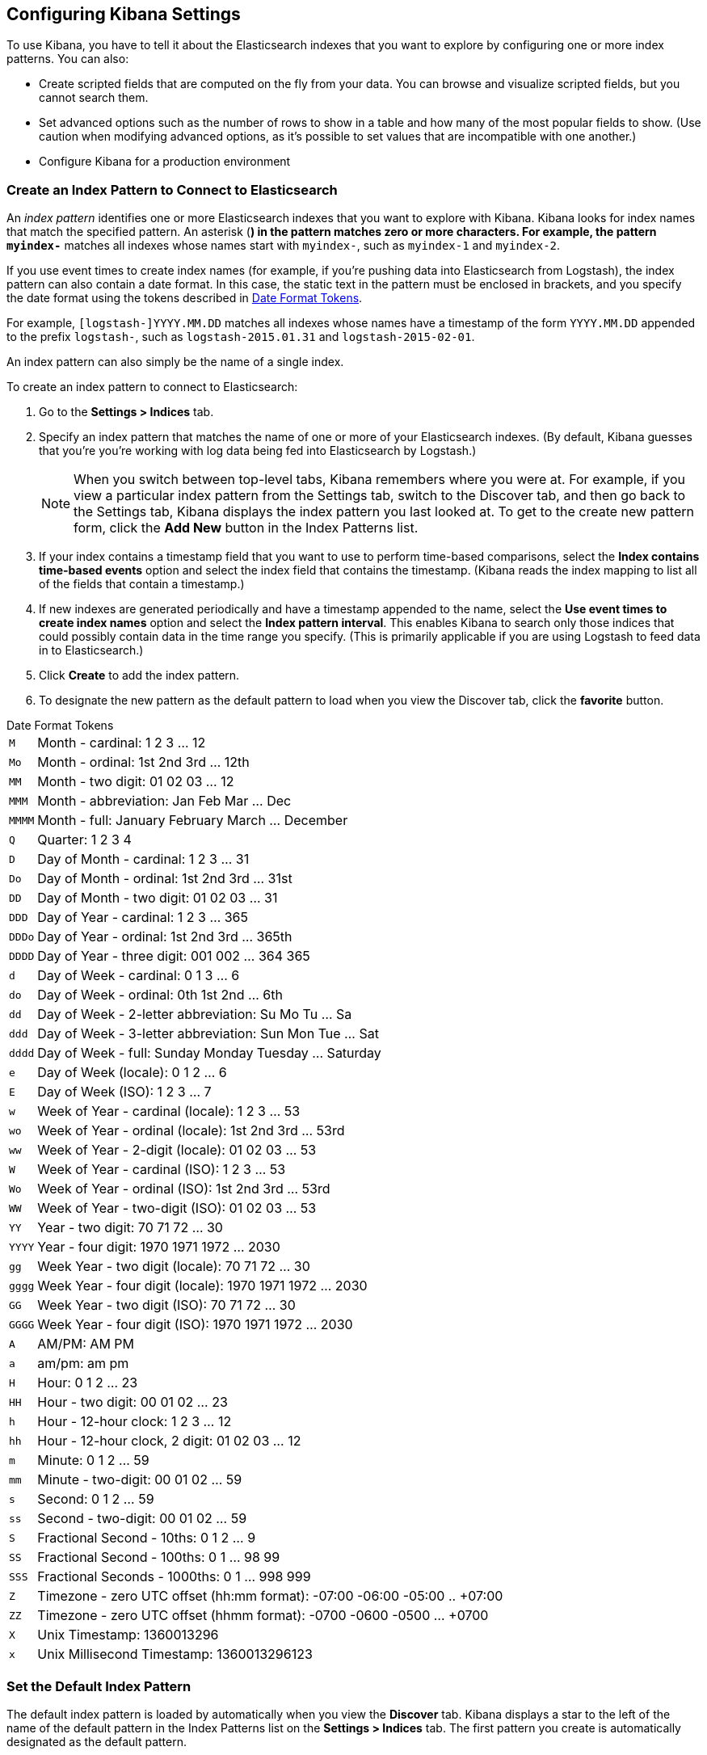 [[settings]]
== Configuring Kibana Settings

To use Kibana, you have to tell it about the Elasticsearch indexes that you 
want to explore by configuring one or more index patterns. You can also:

* Create scripted fields that are computed on the fly from your data. You can 
browse and visualize scripted fields, but you cannot search them.
* Set advanced options such as the number of rows to show in a table and 
how many of the most popular fields to show. (Use caution when modifying advanced options,
as it's possible to set values that are incompatible with one another.)
* Configure Kibana for a production environment


[[settings-create-pattern]]
=== Create an Index Pattern to Connect to Elasticsearch
An _index pattern_ identifies one or more Elasticsearch indexes that you want to 
explore with Kibana. Kibana looks for index names that match the specified pattern.
An asterisk (*) in the pattern matches zero or more characters. For example, the pattern 
`myindex-*` matches all indexes whose names start with `myindex-`, such as `myindex-1` 
and `myindex-2`. 

If you use event times to create index names (for example, if you're pushing data
into Elasticsearch from Logstash), the index pattern can also contain a date format.
In this case, the static text in the pattern must be enclosed in brackets, and you 
specify the date format using the tokens described in <<date-format-tokens>>.

For example, `[logstash-]YYYY.MM.DD` matches all indexes whose names have a 
timestamp of the form `YYYY.MM.DD` appended to the prefix `logstash-`, such as 
`logstash-2015.01.31` and `logstash-2015-02-01`.

An index pattern can also simply be the name of a single index.

To create an index pattern to connect to Elasticsearch:

. Go to the *Settings > Indices* tab.
. Specify an index pattern that matches the name of one or more of your Elasticsearch 
indexes. (By default, Kibana guesses that you're you're working with log data being 
fed into Elasticsearch by Logstash.)
+
NOTE: When you switch between top-level tabs, Kibana remembers where you were at.
For example, if you view a particular index pattern from the Settings tab, switch
to the Discover tab, and then go back to the Settings tab, Kibana displays the
index pattern you last looked at. To get to the create new pattern form, click 
the *Add New* button in the Index Patterns list.

. If your index contains a timestamp field that you want to use to perform 
time-based comparisons, select the *Index contains time-based events* option 
and select the index field that contains the timestamp. (Kibana reads the 
index mapping to list all of the fields that contain a timestamp.)

. If new indexes are generated periodically and have a timestamp appended to 
the name, select the *Use event times to create index names* option and select 
the *Index pattern interval*. This enables Kibana to search only those indices 
that could possibly contain data in the time range you specify. (This is 
primarily applicable if you are using Logstash to feed data in to Elasticsearch.)

. Click *Create* to add the index pattern. 

. To designate the new pattern as the default pattern to load when you view
the Discover tab, click the *favorite* button. 


[[date-format-tokens]]
.Date Format Tokens
[horizontal]
`M`::	Month - cardinal: 1 2 3 ... 12
`Mo`:: Month - ordinal:	1st 2nd 3rd ... 12th
`MM`:: Month - two digit: 	01 02 03 ... 12
`MMM`:: Month - abbreviation: Jan Feb Mar ... Dec
`MMMM`:: Month - full: January February March ... December
`Q`::	Quarter: 1 2 3 4
`D`::	Day of Month - cardinal: 1 2 3 ... 31
`Do`:: Day of Month - ordinal: 1st 2nd 3rd ... 31st
`DD`:: Day of Month - two digit:	01 02 03 ... 31
`DDD`:: Day of Year - cardinal: 1 2 3 ... 365
`DDDo`:: Day of Year - ordinal:	1st 2nd 3rd ... 365th
`DDDD`:: Day of Year - three digit: 001 002 ... 364 365
`d`::	Day of Week - cardinal: 0 1 3 ... 6
`do`:: Day of Week - ordinal:	0th 1st 2nd ... 6th
`dd`:: Day of Week - 2-letter abbreviation:	Su Mo Tu ... Sa
`ddd`:: Day of Week - 3-letter abbreviation: Sun Mon Tue ... Sat
`dddd`:: Day of Week - full: Sunday Monday Tuesday ... Saturday
`e`::	Day of Week (locale): 0 1 2 ... 6
`E`::	Day of Week (ISO): 1 2 3 ... 7
`w`::	Week of Year - cardinal (locale): 1 2 3 ... 53
`wo`:: Week of Year - ordinal (locale): 1st 2nd 3rd ... 53rd
`ww`:: Week of Year - 2-digit (locale): 01 02 03 ... 53
`W`::	Week of Year - cardinal (ISO): 1 2 3 ... 53
`Wo`:: Week of Year - ordinal (ISO): 1st 2nd 3rd ... 53rd
`WW`:: Week of Year - two-digit (ISO): 01 02 03 ... 53
`YY`:: Year - two digit:	70 71 72 ... 30
`YYYY`:: Year - four digit: 1970 1971 1972 ... 2030
`gg`:: Week Year - two digit (locale):	70 71 72 ... 30
`gggg`:: Week Year - four digit (locale):	1970 1971 1972 ... 2030
`GG`:: Week Year - two digit (ISO):	70 71 72 ... 30
`GGGG`::	Week Year - four digit (ISO): 1970 1971 1972 ... 2030
`A`::	AM/PM: AM PM
`a`::	am/pm: am pm
`H`::	Hour: 0 1 2 ... 23
`HH`:: Hour - two digit: 00 01 02 ... 23
`h`::	Hour - 12-hour clock: 1 2 3 ... 12
`hh`:: Hour - 12-hour clock, 2 digit:	01 02 03 ... 12
`m`::	Minute: 0 1 2 ... 59
`mm`:: Minute - two-digit:	00 01 02 ... 59
`s`::	Second: 0 1 2 ...  59
`ss`:: Second - two-digit: 00 01 02 ... 59
`S`::	Fractional Second - 10ths: 0 1 2 ... 9
`SS`:: Fractional Second - 100ths: 	0 1 ... 98 99
`SSS`:: Fractional Seconds - 1000ths:	0 1 ... 998 999
`Z`::	Timezone - zero UTC offset (hh:mm format): -07:00 -06:00 -05:00 .. +07:00
`ZZ`:: Timezone - zero UTC offset (hhmm format):	-0700 -0600 -0500 ... +0700
`X`:: Unix Timestamp:	1360013296
`x`::	Unix Millisecond Timestamp: 1360013296123

=== Set the Default Index Pattern
The default index pattern is loaded by automatically when you view the *Discover* tab. 
Kibana displays a star to the left of the name of the default pattern in the Index Patterns list 
on the *Settings > Indices* tab. The first pattern you create is automatically
designated as the default pattern.

To set a different pattern as the default index pattern:

. Go to the *Settings > Indices* tab.
. Select the pattern you want to set as the default in the Index Patterns list.
. Click the pattern's *Favorite* button. 

NOTE: You can also manually set the default index pattern in *Advanced > Settings*. 

=== Reload the Index Fields List
When you add an index mapping, Kibana automatically scans the index(es) that 
match the pattern to display a list of the index fields. You can reload the
index fields list to pick up any newly-added fields. 

Reloading the index fields list also resets Kibana's popularity counters for the fields. 
The popularity counters keep track of the fields you've used most often within Kibana
and are used to sort fields within lists. 

To reload the index fields list:

. Go to the *Settings > Indices* tab.
. Select an index pattern from the Index Patterns list.
. Click the pattern's *Reload* button. 

=== Delete an Index Pattern
To delete an index pattern:

. Go to the *Settings > Indices* tab.
. Select the pattern you want to remove in the Index Patterns list.
. Click the pattern's *Delete* button.
. Confirm that you want to remove the index pattern.

=== Create a Scripted Field
Scripted fields compute data on the fly from the data in your
Elasticsearch indexes. Scripted field data is shown on the Discover tab as 
part of the document data, and you can use scripted fields in your visualizations.
(Scripted field values are computed at query time so they aren't indexed and
cannot be searched.)

WARNING: Computing data on the fly with scripted fields can be very resource 
intensive and can have a direct impact on Kibana's performance. Keep in mind 
that there's no built-in validation of a scripted field. If your scripts are 
buggy, you'll get exceptions whenever you try to view the dynamically generated
data.

When creating scripted fields in Kibana, you use http://groovy.codehaus.org/[Groovy].
Elasticsearch sandboxes Groovy scripts used by scripted fields to ensure they don’t 
perform unwanted actions. 

You can reference the value of any index field in your Groovy scripts. Generally,
the best way to get a field value is:

----
doc['field_name'].value
----

This loads the field value directly from the Elasticsearch index. You can also
load field values from the source (`_source.field_name`) or from a stored field
(`_fields['field_name']`), but both techniques are significantly slower. You might
want to load a field value from the source to get the unanalyzed data, but it's
an I/O intensive operation that is often subject to timeouts. To load a field
value from a stored field, the Elasticsearch mapping must designate the field
as a stored field. While this is slightly less resource intensive than loading
values from the source, it's not as fast as loading the field value from the 
index.

To create a scripted field:

. Go to *Settings > Indices*
. Select the index pattern you want to add a scripted field to.
. Go to the pattern's *Scripted Fields* tab.
. Click *Add Scripted Field*. 
+
TIP: If you are just getting started with scripted fields, you can click 
*create a few examples from your date fields* to add some scripted fields
you can use as a starting point.

. Enter a name for the scripted field.
. Enter the Groovy script that you want to run to compute a value on the fly 
from your index data.
. Select the type of data returned by your Groovy script: IP address, date, 
string, number, Boolean, conflict, geo_point, geo_shape, or attachment. The 
return type you select must match the type actually returned by your script, 
or you will get an error when the script is run.
. Click *Save Scripted Field*.

For more information about scripted fields in Elasticsearch, see 
http://www.elasticsearch.org/guide/en/elasticsearch/reference/current/modules-scripting.html[Scripting].

=== Update a Scripted Field
To modify a scripted field:

. Go to *Settings > Indices*
. Click the *Edit* button for the scripted field you want to change.
. Make your changes and then click *Save Scripted Field* to update the field.

WARNING: Keep in mind 
that there's no built-in validation of a scripted field. If your scripts are 
buggy, you'll get exceptions whenever you try to view the dynamically generated
data.

=== Delete a Scripted Field
To delete a scripted field:

. Go to *Settings > Indices*
. Click the *Delete* button for the scripted field you want to remove.
. Confirm that you really want to delete the field.

=== Set Advanced Options
The Advanced Settings page enables you to directly edit settings that control
the behavior of the Kibana application. For example, you can change the format
used to display dates, specify the default index pattern, and set the precision
for displayed decimal values. 

WARNING: Changing advanced settings can have unintended consequences. If you aren't
sure what you're doing, it's best to leave these settings as-is.

To set advanced options:

. Go to *Settings > Advanced*.
. Click the *Edit* button for the option you want to modify.
. Enter a new value for the option. 
. Click the *Save* button.

=== Managing Saved Searches, Visualizations, and Dashboards ===
You can view, edit, and delete saved searches, visualizations,
and dashboards from *Settings > Objects*. 

Viewing a saved object displays the selected item in the *Discover*, *Visualize*, 
or *Dashboard* page. To view a saved object:

. Go to *Settings > Objects*.
. Select the object you want to view. 
. Click the *View* button.

Editing a saved object enables you to directly modify the object definition. 
You can change the name of the object, add a description, and modify the
JSON that defines the object's properties. 

If you attempt to access an object whose index has been deleted, Kibana displays
its Edit Object page. You can:

* Recreate the index so you can continue using the object.  
* Delete the object and recreate it using a different index.
* Change the index name referenced in the object's `kibanaSavedObjectMeta.searchSourceJSON`
to point to an existing index pattern. This is useful if the index you were working
with has been renamed. 

WARNING: No validation is performed for object properties. Submitting invalid 
changes will render the object unusable. Generally, you should use the 
*Discover*, *Visualize*, or *Dashboard* pages to create new objects instead of 
directly editing existing ones. 

To edit a saved object:

. Go to *Settings > Objects*.
. Select the object you want to edit. 
. Click the *Edit* button.
. Make your changes to the object definition.
. Click the *Save Object* button.

To delete a saved object:

. Go to *Settings > Objects*.
. Select the object you want to delete. 
. Click the *Delete* button.
. Confirm that you really want to delete the object.



[[production]]
=== Using Kibana in a Production Environment
When you set up Kibana in a production environment, rather than on your local
machine, you need to consider:

* Where you are going to run Kibana.
* Whether you need to encrypt communications to and from Kibana.
* If you need to control access to your data.

==== Deployment Considerations
How you deploy Kibana largely depends on your use case. If you are the only user,
you can run Kibana on your local machine and configure it to point to whatever 
Elasticsearch instance you want to interact with. Conversely, if you have a large 
number of heavy Kibana users, you might need to load balance across multiple
Kibana instances that are all connected to the same Elasticsearch instance.

While Kibana isn't terribly resource intensive, we still recommend running Kibana 
on its own node, rather than on one of your Elasticsearch nodes. 

==== Enabling SSL
Kibana supports SSL encryption for both incoming requests and the requests it 
sends to Elasticsearch.

To enable SSL for incoming requests, you need to configure an `ssl_key_file`
and `ssl_cert_file` for Kibana in `kibana.yml`. For example:
----
# SSL for outgoing requests from the Kibana Server (PEM formatted)
ssl_key_file: /path/to/your/server.key
ssl_cert_file: /path/to/your/server.crt
----

To encrypt the requests that Kibana sends to Elasticsearch, you specify the HTTPS
protocol when you configure the Elasticsearch URL in `kibana.yml`. For example:

----
elasticsearch: "https://<your_elasticsearch_host>.com:9200"
----

==== Controlling access
You can use http://www.elasticsearch.org/overview/shield/[Elasticsearch Shield] 
(Shield) to control what Elasticsearch data users can access through Kibana. 
Shield provides index-level access control. If a user isn't authorized to run 
the query that populates a Kibana visualization, the user just sees an empty 
visualization. 

To configure access to Kibana using Shield, you create one or more Shield roles 
for Kibana using the `kibana4` default role as a starting point. For more 
information, see http://www.elasticsearch.org/guide/en/shield/current/_shield_with_kibana_4.html[Using Shield with Kibana 4].


